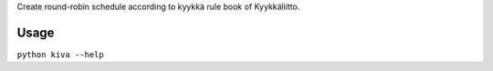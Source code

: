Create round-robin schedule according to kyykkä rule book of Kyykkäliitto.

Usage
-----

``python kiva --help``
